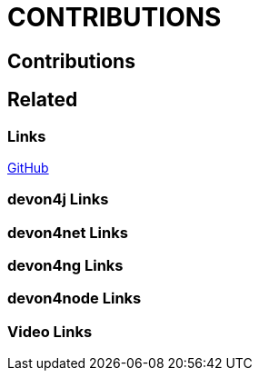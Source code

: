 = CONTRIBUTIONS

[.directory]
== Contributions

[.links-to-files]
== Related

[.common-links]
=== Links
<</website/pages/docs/github.html#, GitHub>>

[.devon4j-links]
=== devon4j Links

[.devon4net-links]
=== devon4net Links

[.devon4ng-links]
=== devon4ng Links

[.devon4node-links]
=== devon4node Links

[.videos-links]
=== Video Links

